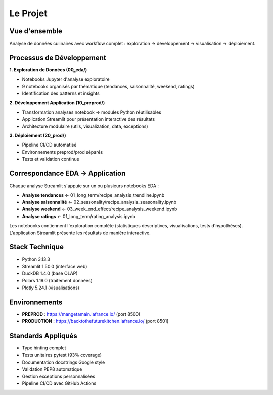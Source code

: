 Le Projet
=========

Vue d'ensemble
--------------

Analyse de données culinaires avec workflow complet : exploration → développement → visualisation → déploiement.

Processus de Développement
---------------------------

**1. Exploration de Données (00_eda/)**

* Notebooks Jupyter d'analyse exploratoire
* 9 notebooks organisés par thématique (tendances, saisonnalité, weekend, ratings)
* Identification des patterns et insights

**2. Développement Application (10_preprod/)**

* Transformation analyses notebook → modules Python réutilisables
* Application Streamlit pour présentation interactive des résultats
* Architecture modulaire (utils, visualization, data, exceptions)

**3. Déploiement (20_prod/)**

* Pipeline CI/CD automatisé
* Environnements preprod/prod séparés
* Tests et validation continue

Correspondance EDA → Application
---------------------------------

Chaque analyse Streamlit s'appuie sur un ou plusieurs notebooks EDA :

* **Analyse tendances** ← 01_long_term/recipe_analysis_trendline.ipynb
* **Analyse saisonnalité** ← 02_seasonality/recipe_analysis_seasonality.ipynb
* **Analyse weekend** ← 03_week_end_effect/recipe_analysis_weekend.ipynb
* **Analyse ratings** ← 01_long_term/rating_analysis.ipynb

Les notebooks contiennent l'exploration complète (statistiques descriptives, visualisations, tests d'hypothèses). L'application Streamlit présente les résultats de manière interactive.

Stack Technique
---------------

* Python 3.13.3
* Streamlit 1.50.0 (interface web)
* DuckDB 1.4.0 (base OLAP)
* Polars 1.19.0 (traitement données)
* Plotly 5.24.1 (visualisations)

Environnements
--------------

* **PREPROD** : https://mangetamain.lafrance.io/ (port 8500)
* **PRODUCTION** : https://backtothefuturekitchen.lafrance.io/ (port 8501)

Standards Appliqués
-------------------

* Type hinting complet
* Tests unitaires pytest (93% coverage)
* Documentation docstrings Google style
* Validation PEP8 automatique
* Gestion exceptions personnalisées
* Pipeline CI/CD avec GitHub Actions

